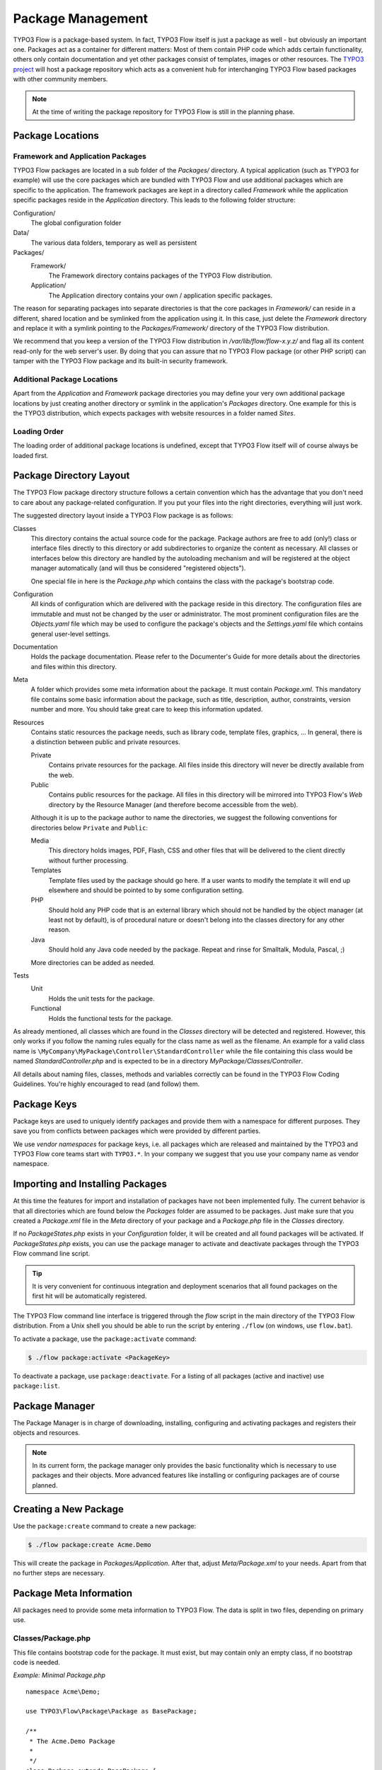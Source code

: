 ==================
Package Management
==================

.. sectionauthor:: Robert Lemke <robert@typo3.org>


TYPO3 Flow is a package-based system. In fact, TYPO3 Flow itself is just a package as well - but
obviously an important one. Packages act as a container for different matters: Most of
them contain PHP code which adds certain functionality, others only contain documentation
and yet other packages consist of templates, images or other resources. The
`TYPO3 project`_ will host a package repository which acts as a convenient hub for
interchanging TYPO3 Flow based packages with other community members.

.. note::

	At the time of writing the package repository for TYPO3 Flow is still in the planning phase.

Package Locations
=================

Framework and Application Packages
----------------------------------

TYPO3 Flow packages are located in a sub folder of the *Packages/* directory. A typical
application (such as TYPO3 for example) will use the core packages which are bundled with
TYPO3 Flow and use additional packages which are specific to the application. The framework
packages are kept in a directory called *Framework* while the application specific
packages reside in the *Application* directory. This leads to the following
folder structure:

Configuration/
  The global configuration folder

Data/
  The various data folders, temporary as well as persistent

Packages/
  Framework/
    The Framework directory contains packages of the TYPO3 Flow distribution.

  Application/
    The Application directory contains your own / application specific packages.

The reason for separating packages into separate directories is that the core packages
in *Framework/* can reside in a different, shared location and be symlinked
from the application using it. In this case, just delete the *Framework* directory and replace it with
a symlink pointing to the *Packages/Framework/* directory of the TYPO3 Flow distribution.

We recommend that you keep a version of the TYPO3 Flow distribution in
*/var/lib/flow/flow-x.y.z/* and flag all its content read-only for the web server's
user. By doing that you can assure that no TYPO3 Flow package (or other PHP script) can tamper
with the  TYPO3 Flow package and its built-in security framework.

Additional Package Locations
----------------------------

Apart from the *Application* and *Framework* package directories you may define your very own
additional package locations by just creating another directory or symlink in the
application's *Packages* directory. One example for this is the TYPO3 distribution, which
expects packages with website resources in a folder named *Sites*.

Loading Order
-------------

The loading order of additional package locations is undefined, except that TYPO3 Flow itself will of
course always be loaded first.


Package Directory Layout
========================

The TYPO3 Flow package directory structure follows a certain convention which has the advantage
that you don't need to care about any package-related configuration. If you put your files
into the right directories, everything will just work.

The suggested directory layout inside a TYPO3 Flow package is as follows:

Classes
  This directory contains the actual source code for the package. Package authors
  are free to add (only!) class or interface files directly to this directory or add
  subdirectories to organize the content as necessary. All classes or interfaces
  below this directory are handled by the autoloading mechanism and will be
  registered at the object manager automatically (and will thus be considered
  "registered objects").

  One special file in here is the *Package.php* which contains the class with the
  package's bootstrap code.

Configuration
  All kinds of configuration which are delivered with the package reside in this
  directory. The configuration files are immutable and must not be changed by the
  user or administrator. The most prominent configuration files are the
  *Objects.yaml* file which may be used to configure the package's objects and
  the *Settings.yaml* file which contains general user-level settings.

Documentation
  Holds the package documentation. Please refer to the Documenter's Guide for
  more details about the directories and files within this directory.

Meta
  A folder which provides some meta information about the package. It must contain
  *Package.xml*.
  This mandatory file contains some basic information about the package, such as
  title, description, author, constraints, version number and more. You should take
  great care to keep this information updated.

Resources
  Contains static resources the package needs, such as library code, template files,
  graphics, ... In general, there is a distinction between public and private
  resources.

  Private
    Contains private resources for the package. All files inside this directory
    will never be directly available from the web.
  Public
    Contains public resources for the package. All files in this directory
    will be mirrored into TYPO3 Flow's *Web* directory by the Resource Manager
    (and therefore become accessible from the web).

  Although it is up to the package author to name the directories, we suggest the
  following conventions for directories below ``Private`` and ``Public``:

  Media
    This directory holds images, PDF, Flash, CSS and other files that will be
    delivered to the client directly without further processing.
  Templates
    Template files used by the package should go here. If a user wants to modify
    the template it will end up elsewhere and should be pointed to by some
    configuration setting.
  PHP
    Should hold any PHP code that is an external library which should not be
    handled by the object manager (at least not by default), is of procedural
    nature or doesn't belong into the classes directory for any other reason.
  Java
    Should hold any Java code needed by the package. Repeat and rinse for
    Smalltalk, Modula, Pascal, ;)

  More directories can be added as needed.

Tests
  Unit
    Holds the unit tests for the package.

  Functional
    Holds the functional tests for the package.

As already mentioned, all classes which are found in the *Classes* directory will be
detected and registered. However, this only works if you follow the naming rules equally
for the class name as well as the filename. An example for a valid class name is
``\MyCompany\MyPackage\Controller\StandardController`` while the file containing this
class would be named *StandardController.php* and is expected to be in a directory
*MyPackage/Classes/Controller*.

All details about naming files, classes, methods and variables correctly can be found in
the TYPO3 Flow Coding Guidelines. You're highly encouraged to read (and follow) them.

Package Keys
============

Package keys are used to uniquely identify packages and provide them with a namespace for
different purposes. They save you from conflicts between packages which were provided by
different parties.

We use *vendor namespaces* for package keys, i.e. all packages which are released
and maintained by the TYPO3 and TYPO3 Flow core teams start with ``TYPO3.*``. In your company
we suggest that you use your company name as vendor namespace.

Importing and Installing Packages
=================================

At this time the features for import and installation of packages have not been
implemented fully. The current behavior is that all directories which are found below the
*Packages* folder are assumed to be packages. Just make sure that you created a
*Package.xml* file in the *Meta* directory of your package and a *Package.php* file
in the *Classes* directory.

If no *PackageStates.php* exists in your *Configuration* folder, it will be created
and all found packages will be activated. If *PackageStates.php* exists, you can use the
package manager to activate and deactivate packages through the TYPO3 Flow command line script.

.. tip:: It is very convenient for continuous integration and deployment scenarios that
	all found packages on the first hit will be automatically registered.

The TYPO3 Flow command line interface is triggered through the *flow* script
in the main directory of the TYPO3 Flow distribution. From a Unix
shell you should be able to run the script by entering ``./flow`` (on windows,
use ``flow.bat``).

To activate a package, use the ``package:activate`` command:

.. code-block:: bash

	$ ./flow package:activate <PackageKey>

To deactivate a package, use ``package:deactivate``. For a listing of all packages
(active and inactive) use ``package:list``.

Package Manager
===============

The Package Manager is in charge of downloading, installing, configuring and activating
packages and registers their objects and resources.

.. note::

	In its current form, the package manager only provides the basic functionality which
	is necessary to use packages and their objects. More advanced features like installing
	or configuring packages are of course planned.

Creating a New Package
======================

Use the ``package:create`` command to create a new package:

.. code-block:: bash

	$ ./flow package:create Acme.Demo

This will create the package in *Packages/Application*. After that, adjust *Meta/Package.xml*
to your needs. Apart from that no further steps are necessary.

Package Meta Information
========================

All packages need to provide some meta information to TYPO3 Flow. The data is split in two
files, depending on primary use.

Classes/Package.php
-------------------

This file contains bootstrap code for the package. It must exist, but may contain only an
empty class, if no bootstrap code is needed.

*Example: Minimal Package.php* ::

	namespace Acme\Demo;

	use TYPO3\Flow\Package\Package as BasePackage;

	/**
	 * The Acme.Demo Package
	 *
	 */
	class Package extends BasePackage {
	}

Meta/Package.xml
----------------

This file contains some meta information for the package manager. The format of this file
follows a RelaxNG schema which is available at
`http://typo3.org/ns/2008/flow/package/Package.rng`_.

Here is an example of a valid *Package.xml* file:

*Example: Package.xml*

.. code-block:: xml

	<?xml version="1.0" encoding="utf-8" standalone="yes" ?>
	<package xmlns:xsi="http://www.w3.org/2001/XMLSchema-instance"
	         xmlns="http://typo3.org/ns/2008/flow/package" version="1.0">
	   <key>TestPackage</key>
	   <title>Test Package</title>
	   <description>Test to demonstrate the features of Package.xml</description>
	   <version>0.0.1</version>
	   <categories>
	      <category>System</category>
	      <category>Testing</category>
	   </categories>
	   <parties>
	      <person role="Maintainer">
	         <name>John Smith</name>
	         <email>john@smith.com</email>
	         <organisation>Smith Ltd.</organisation>
	         <repositoryUserName>jsmith</repositoryUserName>
	      </person>
	      <organisation role="Sponsor">
	         <name>John Doe Co.</name>
	         <email>info@johndoe.com</email>
	         <website>www.johndoe.com</website>
	      </organisation>
	   </parties>
	   <constraints>
	      <depends>
	         <package minVersion="1.0.0" maxVersion="1.9.9">TYPO3 Flow</package>
	         <system type="PHP" minVersion="5.1.0" />
	         <system type="PHPExtension">xml</system>
	         <system type="PEAR" minVersion="1.5.1">XML_RPC</system>
	      </depends>
	      <conflicts>
	         <system type="OperatingSystem">Windows_NT</system>
	      </conflicts>
	      <suggests>
	         <system type="Memory">16M</system>
	      </suggests>
	   </constraints>

	   <!-- The following elements are only used and generated by the repository -->
	   <repository>
	      <downloads>
	         <total>3929</total>
	         <thisVersion>444</thisVersion>
	      </downloads>
	      <uploads>
	         <upload>
	            <comment>Just a comment...</comment>
	            <repositoryUserName>jsmith</repositoryUserName>
	            <timestamp>2008-04-22T17:23:09Z</timestamp>
	         </upload>
	         <upload>
	            <comment/>
	            <repositoryUserName>jsmith</repositoryUserName>
	            <timestamp>2008-04-19T03:54:13Z</timestamp>
	         </upload>
	      </uploads>
	   </repository>
	</package>

.. _TYPO3 project:         http://typo3.org
.. _http://typo3.org/ns/2008/flow/package/Package.rng: http://typo3.org/ns/2008/flow/package/Package.rng
